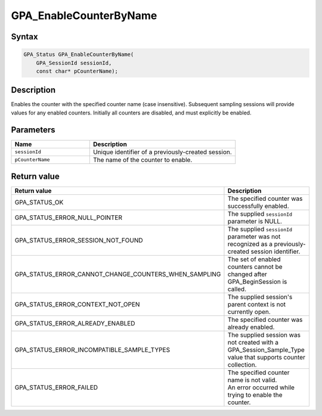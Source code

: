 .. Copyright (c) 2018 Advanced Micro Devices, Inc. All rights reserved.

GPA_EnableCounterByName
@@@@@@@@@@@@@@@@@@@@@@@

Syntax
%%%%%%

.. code-block:: c++

    GPA_Status GPA_EnableCounterByName(
        GPA_SessionId sessionId,
        const char* pCounterName);

Description
%%%%%%%%%%%

Enables the counter with the specified counter name (case insensitive).
Subsequent sampling sessions will provide values for any enabled counters.
Initially all counters are disabled, and must explicitly be enabled.

Parameters
%%%%%%%%%%

.. csv-table::
    :header: "Name", "Description"
    :widths: 35, 65

    "``sessionId``","Unique identifier of a previously-created session."
    "``pCounterName``", "The name of the counter to enable."

Return value
%%%%%%%%%%%%

.. csv-table::
    :header: "Return value", "Description"
    :widths: 35, 65

    "GPA_STATUS_OK", "The specified counter was successfully enabled."
    "GPA_STATUS_ERROR_NULL_POINTER", "The supplied ``sessionId`` parameter is NULL."
    "GPA_STATUS_ERROR_SESSION_NOT_FOUND", "The supplied ``sessionId`` parameter was not recognized as a previously-created session identifier."
    "GPA_STATUS_ERROR_CANNOT_CHANGE_COUNTERS_WHEN_SAMPLING", "The set of enabled counters cannot be changed after GPA_BeginSession is called."
    "GPA_STATUS_ERROR_CONTEXT_NOT_OPEN", "The supplied session's parent context is not currently open."
    "GPA_STATUS_ERROR_ALREADY_ENABLED", "The specified counter was already enabled."
    "GPA_STATUS_ERROR_INCOMPATIBLE_SAMPLE_TYPES", "The supplied session was not created with a GPA_Session_Sample_Type value that supports counter collection."
    "GPA_STATUS_ERROR_FAILED", "| The specified counter name is not valid.
    | An error occurred while trying to enable the counter."
